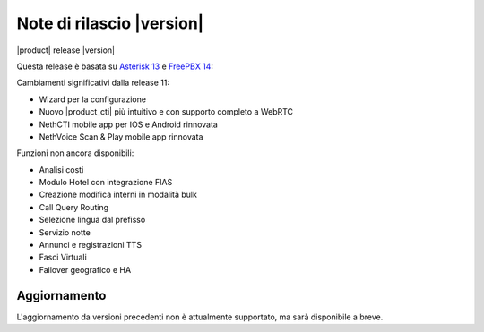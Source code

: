 ===========================
Note di rilascio |version|
===========================

|product| release |version|

Questa release è basata su `Asterisk 13 <https://wiki.asterisk.org/wiki/display/AST/New+in+13>`_
e `FreePBX 14 <https://www.freepbx.org/freepbx-14-release-candidate/>`_:

Cambiamenti significativi dalla release 11:

* Wizard per la configurazione
* Nuovo |product_cti| più intuitivo e con supporto completo a WebRTC
* NethCTI  mobile app per IOS e Android rinnovata
* NethVoice Scan & Play mobile app rinnovata

Funzioni non ancora disponibili:

* Analisi costi
* Modulo Hotel con integrazione FIAS
* Creazione modifica interni in modalità bulk
* Call Query Routing
* Selezione lingua dal prefisso
* Servizio notte
* Annunci e registrazioni TTS
* Fasci Virtuali
* Failover geografico e HA

Aggiornamento
=============

L'aggiornamento da versioni precedenti non è attualmente supportato,
ma sarà disponibile a breve.
